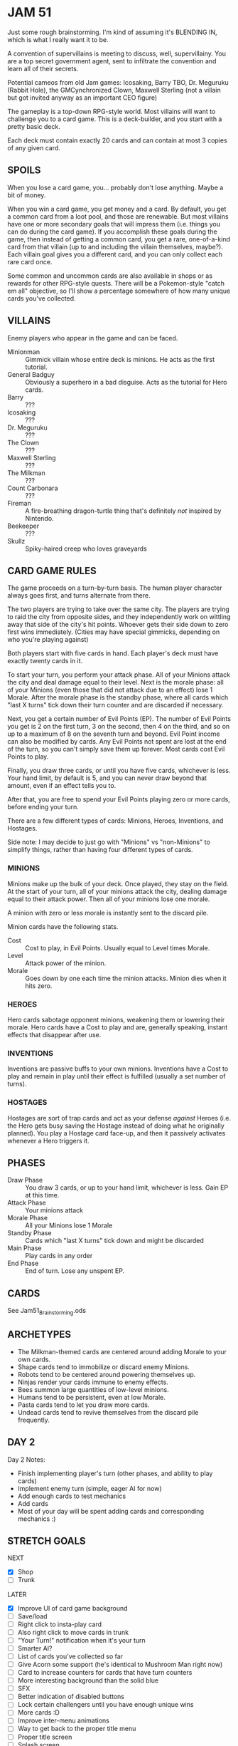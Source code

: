 
* JAM 51
  Just some rough brainstorming. I'm kind of assuming it's BLENDING
  IN, which is what I really want it to be.

  A convention of supervillains is meeting to discuss, well,
  supervillainy. You are a top secret government agent, sent to
  infiltrate the convention and learn all of their secrets.

  Potential cameos from old Jam games: Icosaking, Barry TBO, Dr.
  Meguruku (Rabbit Hole), the GMCynchronized Clown, Maxwell Sterling
  (not a villain but got invited anyway as an important CEO figure)

  The gameplay is a top-down RPG-style world. Most villains will want
  to challenge you to a card game. This is a deck-builder, and you
  start with a pretty basic deck.

  Each deck must contain exactly 20 cards and can contain at most 3
  copies of any given card.
** SPOILS
   When you lose a card game, you... probably don't lose anything.
   Maybe a bit of money.

   When you win a card game, you get money and a card. By default, you
   get a common card from a loot pool, and those are renewable. But
   most villains have one or more secondary goals that will impress
   them (i.e. things you can do during the card game). If you
   accomplish these goals during the game, then instead of getting a
   common card, you get a rare, one-of-a-kind card from that villain
   (up to and including the villain themselves, maybe?). Each villain
   goal gives you a different card, and you can only collect each rare
   card once.

   Some common and uncommon cards are also available in shops or as
   rewards for other RPG-style quests. There will be a Pokemon-style
   "catch em all" objective, so I'll show a percentage somewhere of
   how many unique cards you've collected.
** VILLAINS
   Enemy players who appear in the game and can be faced.
   + Minionman :: Gimmick villain whose entire deck is minions. He
     acts as the first tutorial.
   + General Badguy :: Obviously a superhero in a bad disguise. Acts
     as the tutorial for Hero cards.
   + Barry :: ???
   + Icosaking :: ???
   + Dr. Meguruku :: ???
   + The Clown :: ???
   + Maxwell Sterling :: ???
   + The Milkman :: ???
   + Count Carbonara :: ???
   + Fireman :: A fire-breathing dragon-turtle thing that's definitely
     /not/ inspired by Nintendo.
   + Beekeeper :: ???
   + Skullz :: Spiky-haired creep who loves graveyards
** CARD GAME RULES
   The game proceeds on a turn-by-turn basis. The human player
   character always goes first, and turns alternate from there.

   The two players are trying to take over the same city. The players
   are trying to raid the city from opposite sides, and they
   independently work on wittling away that side of the city's hit
   points. Whoever gets their side down to zero first wins
   immediately. (Cities may have special gimmicks, depending on who
   you're playing against)

   Both players start with five cards in hand. Each player's deck must
   have exactly twenty cards in it.

   To start your turn, you perform your attack phase. All of your
   Minions attack the city and deal damage equal to their level. Next
   is the morale phase: all of your Minions (even those that did not
   attack due to an effect) lose 1 Morale. After the morale phase is
   the standby phase, where all cards which "last X turns" tick down
   their turn counter and are discarded if necessary.

   Next, you get a certain number of Evil Points (EP). The number of
   Evil Points you get is 2 on the first turn, 3 on the second, then 4
   on the third, and so on up to a maximum of 8 on the seventh turn
   and beyond. Evil Point income can also be modified by cards. Any
   Evil Points not spent are lost at the end of the turn, so you can't
   simply save them up forever. Most cards cost Evil Points to play.

   Finally, you draw three cards, or until you have five cards,
   whichever is less. Your hand limit, by default is 5, and you can
   never draw beyond that amount, even if an effect tells you to.

   After that, you are free to spend your Evil Points playing zero or
   more cards, before ending your turn.

   There are a few different types of cards: Minions, Heroes,
   Inventions, and Hostages.

   Side note: I may decide to just go with "Minions" vs "non-Minions"
   to simplify things, rather than having four different types of
   cards.
*** MINIONS
    Minions make up the bulk of your deck. Once played, they stay on
    the field. At the start of your turn, all of your minions attack
    the city, dealing damage equal to their attack power. Then all of
    your minions lose one morale.

    A minion with zero or less morale is instantly sent to the discard
    pile.

    Minion cards have the following stats.
    + Cost :: Cost to play, in Evil Points. Usually equal to Level
      times Morale.
    + Level :: Attack power of the minion.
    + Morale :: Goes down by one each time the minion attacks. Minion
      dies when it hits zero.
*** HEROES
    Hero cards sabotage opponent minions, weakening them or lowering
    their morale. Hero cards have a Cost to play and are, generally
    speaking, instant effects that disappear after use.
*** INVENTIONS
    Inventions are passive buffs to your own minions. Inventions have
    a Cost to play and remain in play until their effect is fulfilled
    (usually a set number of turns).
*** HOSTAGES
    Hostages are sort of trap cards and act as your defense /against/
    Heroes (i.e. the Hero gets busy saving the Hostage instead of
    doing what he originally planned). You play a Hostage card
    face-up, and then it passively activates whenever a Hero triggers
    it.
** PHASES
   + Draw Phase :: You draw 3 cards, or up to your hand limit,
     whichever is less. Gain EP at this time.
   + Attack Phase :: Your minions attack
   + Morale Phase :: All your Minions lose 1 Morale
   + Standby Phase :: Cards which "last X turns" tick down and might
     be discarded
   + Main Phase :: Play cards in any order
   + End Phase :: End of turn. Lose any unspent EP.
** CARDS
   See Jam51_Brainstorming.ods
** ARCHETYPES
   + The Milkman-themed cards are centered around adding Morale to
     your own cards.
   + Shape cards tend to immobilize or discard enemy Minions.
   + Robots tend to be centered around powering themselves up.
   + Ninjas render your cards immune to enemy effects.
   + Bees summon large quantities of low-level minions.
   + Humans tend to be persistent, even at low Morale.
   + Pasta cards tend to let you draw more cards.
   + Undead cards tend to revive themselves from the discard pile
     frequently.
** DAY 2
   Day 2 Notes:
   + Finish implementing player's turn (other phases, and ability to play cards)
   + Implement enemy turn (simple, eager AI for now)
   + Add enough cards to test mechanics
   + Add cards
   + Most of your day will be spent adding cards and corresponding mechanics :)
** STRETCH GOALS
   NEXT
   + [X] Shop
   + [ ] Trunk

   LATER
   + [X] Improve UI of card game background
   + [ ] Save/load
   + [ ] Right click to insta-play card
   + [ ] Also right click to move cards in trunk
   + [ ] "Your Turn!" notification when it's your turn
   + [ ] Smarter AI?
   + [ ] List of cards you've collected so far
   + [ ] Give Acorn some support (he's identical to Mushroom Man right now)
   + [ ] Card to increase counters for cards that have turn counters
   + [ ] More interesting background than the solid blue
   + [ ] SFX
   + [ ] Better indication of disabled buttons
   + [ ] Lock certain challengers until you have enough unique wins
   + [ ] More cards :D
   + [ ] Improve inter-menu animations
   + [ ] Way to get back to the proper title menu
   + [ ] Proper title screen
   + [ ] Splash screen
   + [ ] Show random tips on the "Game Win / Loss" screen
** SHOP RULES
   + For simple minion cards that have no effect and match curve,
     their shop cost should be twice their EP cost.
   + For those can don't match curve (like Zombie), start at (level *
     morale) and consider increasing slightly.
   + For effects, use rarity as a rough indicator (Common starts at 4,
     Uncommon starts at 8, Rare starts at 12), but use your own judgment.
